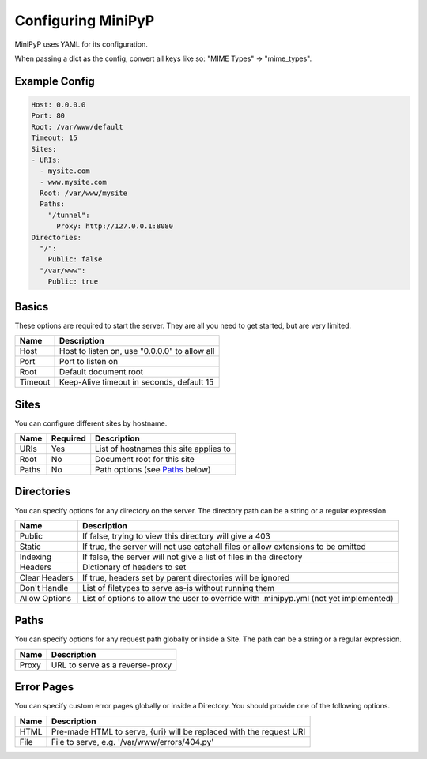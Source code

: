 Configuring MiniPyP
===================
MiniPyP uses YAML for its configuration.

When passing a dict as the config, convert all keys like so: "MIME Types" -> "mime_types".

Example Config
--------------

.. code-block:: yaml

  Host: 0.0.0.0
  Port: 80
  Root: /var/www/default
  Timeout: 15
  Sites:
  - URIs:
    - mysite.com
    - www.mysite.com
    Root: /var/www/mysite
    Paths:
      "/tunnel":
        Proxy: http://127.0.0.1:8080
  Directories:
    "/":
      Public: false
    "/var/www":
      Public: true

Basics
------
These options are required to start the server. They are all you need to get started, but are very limited.

=======  ===========
Name     Description
=======  ===========
Host     Host to listen on, use "0.0.0.0" to allow all
Port     Port to listen on
Root     Default document root
Timeout  Keep-Alive timeout in seconds, default 15
=======  ===========

Sites
-----
You can configure different sites by hostname.

=====  ========  ===========
Name   Required  Description
=====  ========  ===========
URIs   Yes       List of hostnames this site applies to
Root   No        Document root for this site
Paths  No        Path options (see `Paths`_ below)
=====  ========  ===========

Directories
-----------
You can specify options for any directory on the server.
The directory path can be a string or a regular expression.

=============  ===========
Name           Description
=============  ===========
Public         If false, trying to view this directory will give a 403
Static         If true, the server will not use catchall files or allow extensions to be omitted
Indexing       If false, the server will not give a list of files in the directory
Headers        Dictionary of headers to set
Clear Headers  If true, headers set by parent directories will be ignored
Don't Handle   List of filetypes to serve as-is without running them
Allow Options  List of options to allow the user to override with .minipyp.yml (not yet implemented)
=============  ===========

Paths
-----
You can specify options for any request path globally or inside a Site.
The path can be a string or a regular expression.

=====  ===========
Name   Description
=====  ===========
Proxy  URL to serve as a reverse-proxy
=====  ===========

Error Pages
-----------
You can specify custom error pages globally or inside a Directory.
You should provide one of the following options.

====  ===========
Name  Description
====  ===========
HTML  Pre-made HTML to serve, {uri} will be replaced with the request URI
File  File to serve, e.g. '/var/www/errors/404.py'
====  ===========